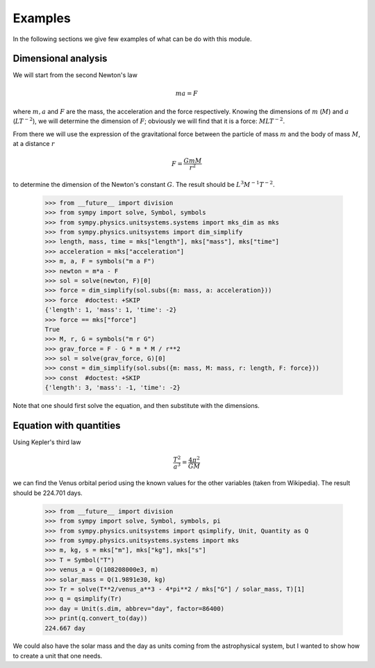 ========
Examples
========

In the following sections we give few examples of what can be do with this
module.


Dimensional analysis
====================

We will start from the second Newton's law

.. math::
    m a = F

where :math:`m, a` and :math:`F` are the mass, the acceleration and the force
respectively. Knowing the dimensions of :math:`m` (:math:`M`) and :math:`a`
(:math:`L T^{-2}`), we will determine the dimension of :math:`F`; obviously we
will find that it is a force: :math:`M L T^{-2}`.

From there we will use the expression of the gravitational force between the
particle of mass :math:`m` and the body of mass :math:`M`, at a distance
:math:`r`

.. math::
    F = \frac{G m M}{r^2}

to determine the dimension of the Newton's constant :math:`G`. The result
should be :math:`L^3 M^{-1} T^{-2}`.

    >>> from __future__ import division
    >>> from sympy import solve, Symbol, symbols
    >>> from sympy.physics.unitsystems.systems import mks_dim as mks
    >>> from sympy.physics.unitsystems import dim_simplify
    >>> length, mass, time = mks["length"], mks["mass"], mks["time"]
    >>> acceleration = mks["acceleration"]
    >>> m, a, F = symbols("m a F")
    >>> newton = m*a - F
    >>> sol = solve(newton, F)[0]
    >>> force = dim_simplify(sol.subs({m: mass, a: acceleration}))
    >>> force  #doctest: +SKIP
    {'length': 1, 'mass': 1, 'time': -2}
    >>> force == mks["force"]
    True
    >>> M, r, G = symbols("m r G")
    >>> grav_force = F - G * m * M / r**2
    >>> sol = solve(grav_force, G)[0]
    >>> const = dim_simplify(sol.subs({m: mass, M: mass, r: length, F: force}))
    >>> const  #doctest: +SKIP
    {'length': 3, 'mass': -1, 'time': -2}

Note that one should first solve the equation, and then substitute with the
dimensions.


Equation with quantities
========================

Using Kepler's third law

.. math::
    \frac{T^2}{a^3} = \frac{4 \pi^2}{GM}

we can find the Venus orbital period using the known values for the other
variables (taken from Wikipedia). The result should be 224.701 days.

    >>> from __future__ import division
    >>> from sympy import solve, Symbol, symbols, pi
    >>> from sympy.physics.unitsystems import qsimplify, Unit, Quantity as Q
    >>> from sympy.physics.unitsystems.systems import mks
    >>> m, kg, s = mks["m"], mks["kg"], mks["s"]
    >>> T = Symbol("T")
    >>> venus_a = Q(108208000e3, m)
    >>> solar_mass = Q(1.9891e30, kg)
    >>> Tr = solve(T**2/venus_a**3 - 4*pi**2 / mks["G"] / solar_mass, T)[1]
    >>> q = qsimplify(Tr)
    >>> day = Unit(s.dim, abbrev="day", factor=86400)
    >>> print(q.convert_to(day))
    224.667 day

We could also have the solar mass and the day as units coming from the
astrophysical system, but I wanted to show how to create a unit that one needs.
